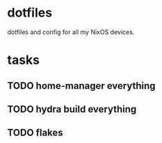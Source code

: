 * dotfiles
  dotfiles and config for all my NixOS devices.

* tasks
** TODO home-manager everything
** TODO hydra build everything
** TODO flakes
